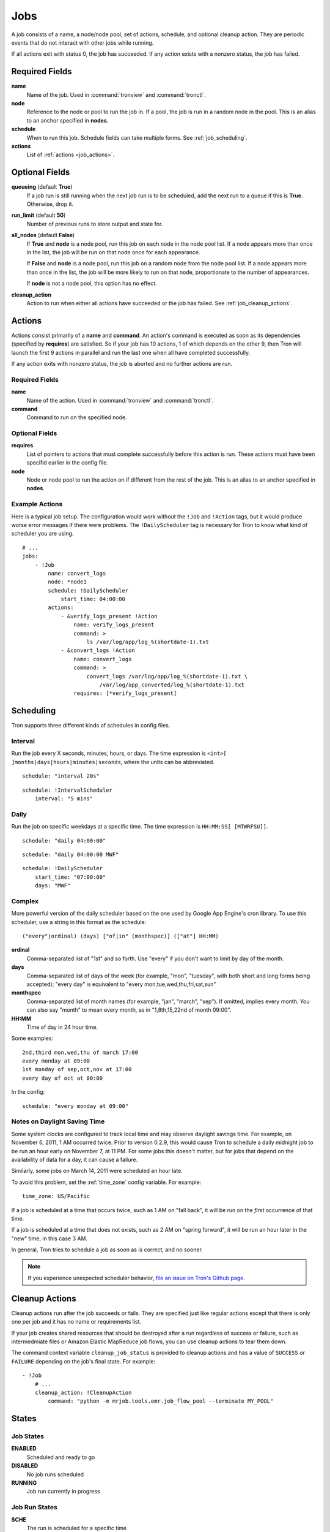 Jobs
====

A job consists of a name, a node/node pool, set of actions, schedule, and
optional cleanup action. They are periodic events that do not interact with
other jobs while running.

If all actions exit with status 0, the job has succeeded. If any action exists
with a nonzero status, the job has failed.

.. Keep this up to date with man_tronfig.rst

Required Fields
---------------

**name**
    Name of the job. Used in :command:`tronview` and :command:`tronctl`.

**node**
    Reference to the node or pool to run the job in. If a pool, the job is
    run in a random node in the pool. This is an alias to an anchor specified
    in **nodes**.

**schedule**
    When to run this job. Schedule fields can take multiple forms. See
    :ref:`job_scheduling`.

**actions**
    List of :ref:`actions <job_actions>`.

Optional Fields
---------------

**queueing** (default **True**)
    If a job run is still running when the next job run is to be scheduled,
    add the next run to a queue if this is **True**. Otherwise, drop it.

**run_limit** (default **50**)
    Number of previous runs to store output and state for.

**all_nodes** (default **False**)
    If **True** and **node** is a node pool, run this job on each node in the
    node pool list. If a node appears more than once in the list, the job will
    be run on that node once for each appearance.

    If **False** and **node** is a node pool, run this job on a random node
    from the node pool list. If a node appears more than once in the list, the
    job will be more likely to run on that node, proportionate to the number of
    appearances.

    If **node** is not a node pool, this option has no effect.

**cleanup_action**
    Action to run when either all actions have succeeded or the job has failed.
    See :ref:`job_cleanup_actions`.

.. _job_actions:

Actions
-------

Actions consist primarily of a **name** and **command**. An action's command is
executed as soon as its dependencies (specified by **requires**) are satisfied.
So if your job has 10 actions, 1 of which depends on the other 9, then Tron
will launch the first 9 actions in parallel and run the last one when all have
completed successfully.

If any action exits with nonzero status, the job is aborted and no further
actions are run.

Required Fields
^^^^^^^^^^^^^^^

**name**
    Name of the action. Used in :command:`tronview` and :command:`tronctl`.

**command**
    Command to run on the specified node.

Optional Fields
^^^^^^^^^^^^^^^

**requires**
    List of pointers to actions that must complete successfully before this
    action is run. These actions must have been specifid earlier in the config
    file.

**node**
    Node or node pool to run the action on if different from the rest of the
    job. This is an alias to an anchor specified in **nodes**.

Example Actions
^^^^^^^^^^^^^^^

Here is a typical job setup. The configuration would work without the ``!Job``
and ``!Action`` tags, but it would produce worse error messages if there were
problems. The ``!DailyScheduler`` tag is necessary for Tron to know what kind
of scheduler you are using.

::

    # ...
    jobs:
        - !Job
            name: convert_logs
            node: *node1
            schedule: !DailyScheduler
                start_time: 04:00:00
            actions:
                - &verify_logs_present !Action
                    name: verify_logs_present
                    command: >
                        ls /var/log/app/log_%(shortdate-1).txt
                - &convert_logs !Action
                    name: convert_logs
                    command: >
                        convert_logs /var/log/app/log_%(shortdate-1).txt \
                            /var/log/app_converted/log_%(shortdate-1).txt
                    requires: [*verify_logs_present]

.. _job_scheduling:

Scheduling
----------

Tron supports three different kinds of schedules in config files.

Interval
^^^^^^^^

Run the job every X seconds, minutes, hours, or days. The time expression
is ``<int>[ ]months|days|hours|minutes|seconds``, where the units can be
abbreviated.

::

    schedule: "interval 20s"

::

    schedule: !IntervalScheduler
        interval: "5 mins"

Daily
^^^^^

Run the job on specific weekdays at a specific time. The time expression is
``HH:MM:SS[ [MTWRFSU]]``.

::

    schedule: "daily 04:00:00"

::

    schedule: "daily 04:00:00 MWF"

::

    schedule: !DailyScheduler
        start_time: "07:00:00"
        days: "MWF"

Complex
^^^^^^^

More powerful version of the daily scheduler based on the one used by Google
App Engine's cron library. To use this scheduler, use a string in this format
as the schedule::

    ("every"|ordinal) (days) ["of|in" (monthspec)] (["at"] HH:MM)

**ordinal**
    Comma-separated list of "1st" and so forth. Use "every" if you don't want
    to limit by day of the month.

**days**
    Comma-separated list of days of the week (for example, "mon", "tuesday",
    with both short and long forms being accepted); "every day" is equivalent
    to "every mon,tue,wed,thu,fri,sat,sun"

**monthspec**
    Comma-separated list of month names (for example, "jan", "march", "sep").
    If omitted, implies every month. You can also say "month" to mean every
    month, as in "1,8th,15,22nd of month 09:00".

**HH:MM**
    Time of day in 24 hour time.

Some examples::

    2nd,third mon,wed,thu of march 17:00
    every monday at 09:00
    1st monday of sep,oct,nov at 17:00
    every day of oct at 00:00

In the config::

    schedule: "every monday at 09:00"

.. _dst_notes:

Notes on Daylight Saving Time
^^^^^^^^^^^^^^^^^^^^^^^^^^^^^

Some system clocks are configured to track local time and may observe daylight
savings time. For example, on November 6, 2011, 1 AM occurred twice.  Prior to
version 0.2.9, this would cause Tron to schedule a daily midnight job to be run
an hour early on November 7, at 11 PM. For some jobs this doesn't matter, but
for jobs that depend on the availability of data for a day, it can cause a
failure.

Similarly, some jobs on March 14, 2011 were scheduled an hour late.

To avoid this problem, set the :ref:`time_zone` config variable. For example::

    time_zone: US/Pacific

If a job is scheduled at a time that occurs twice, such as 1 AM on "fall back",
it will be run on the *first* occurrence of that time.

If a job is scheduled at a time that does not exists, such as 2 AM on "spring
forward", it will be run an hour later in the "new" time, in this case 3 AM.

In general, Tron tries to schedule a job as soon as is correct, and no sooner.

.. note::

    If you experience unexpected scheduler behavior, `file an issue on Tron's
    Github page <http://www.github.com/yelp/tron/issues/new>`_.

.. _job_cleanup_actions:

Cleanup Actions
---------------

Cleanup actions run after the job succeeds or fails. They are specified just
like regular actions except that there is only one per job and it has no name
or requirements list.

If your job creates shared resources that should be destroyed after a run
regardless of success or failure, such as intermedmiate files or Amazon Elastic
MapReduce job flows, you can use cleanup actions to tear them down.

The command context variable ``cleanup_job_status`` is provided to cleanup
actions and has a value of ``SUCCESS`` or ``FAILURE`` depending on the job's
final state. For example::

    - !Job
        # ...
        cleanup_action: !CleanupAction
            command: "python -m mrjob.tools.emr.job_flow_pool --terminate MY_POOL"

.. Keep this up to date with man_tronfig.rst

States
------

Job States
^^^^^^^^^^

**ENABLED**
    Scheduled and ready to go

**DISABLED**
    No job runs scheduled

**RUNNING**
    Job run currently in progress

Job Run States
^^^^^^^^^^^^^^

**SCHE**
    The run is scheduled for a specific time

**RUNN**
    The run is currently running

**SUCC**
    The run completed successfully 

**FAIL**
    The run failed

**QUE**
    The run is queued behind another run(s) and will start when said runs finish

**CANC**
    The run is cancelled. Does not run at scheduled time and the job run queue
    ignores the run

**UNKWN**
    The run is in and unknown state.  This state occurs when tron restores a
    job that was running at the time of shutdown
